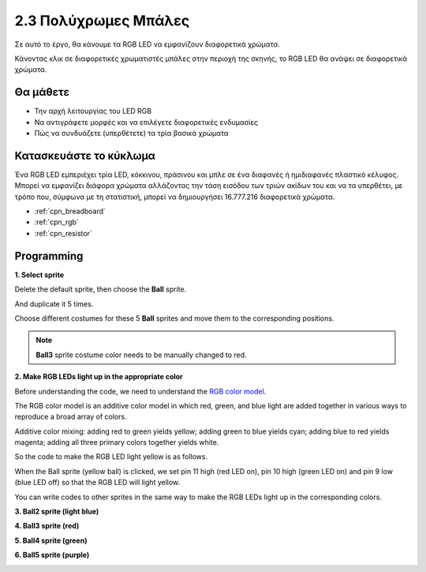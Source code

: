 .. _colorful_ball:

2.3 Πολύχρωμες Μπάλες
=====================

Σε αυτό το έργο, θα κάνουμε τα RGB LED να εμφανίζουν διαφορετικά χρώματα.

Κάνοντας κλικ σε διαφορετικές χρωματιστές μπάλες στην περιοχή της σκηνής, το RGB LED θα ανάψει σε διαφορετικά χρώματα.

.. image:: img/4_color.png

Θα μάθετε
---------------------

- Την αρχή λειτουργίας του LED RGB
- Να αντιγράφετε μορφές και να επιλέγετε διαφορετικές ενδυμασίες
- Πώς να συνδυάζετε (υπερθέτετε) τα τρία βασικά χρώματα


Κατασκευάστε το κύκλωμα
---------------------

Ένα RGB LED εμπεριέχει τρία LED, κόκκινου, πράσινου και μπλε σε ένα διαφανές ή ημιδιαφανές πλαστικό κέλυφος. Μπορεί να εμφανίζει διάφορα χρώματα αλλάζοντας την τάση εισόδου των τριών ακίδων του και να τα υπερθέτει, με τρόπο που, σύμφωνα με τη στατιστική, μπορεί να δημιουργήσει 16.777.216 διαφορετικά χρώματα.

.. image:: img/4_rgb.png
    :width: 300

.. image:: img/circuit/rgb_circuit.png

* :ref:`cpn_breadboard`
* :ref:`cpn_rgb`
* :ref:`cpn_resistor`


Programming
------------------

**1. Select sprite**


Delete the default sprite, then choose the **Ball** sprite.

.. image:: img/4_ball.png

And duplicate it 5 times.

.. image:: img/4_duplicate_ball.png

Choose different costumes for these 5 **Ball** sprites and move them to the corresponding positions.

.. note::

    **Ball3** sprite costume color needs to be manually changed to red.

.. image:: img/4_rgb1.png
    :width: 800

**2. Make RGB LEDs light up in the appropriate color**

Before understanding the code, we need to understand the `RGB color model <https://en.wikipedia.org/wiki/RGB_color_model>`_.

The RGB color model is an additive color model in which red, green, and blue light are added together in various ways to reproduce a broad array of colors. 

Additive color mixing: adding red to green yields yellow; adding green to blue yields cyan; adding blue to red yields magenta; adding all three primary colors together yields white.

.. image:: img/4_rgb_addition.png
  :width: 400

So the code to make the RGB LED light yellow is as follows.

.. image:: img/4_yellow.png


When the Ball sprite (yellow ball) is clicked, we set pin 11 high (red LED on), pin 10 high (green LED on) and pin 9 low (blue LED off) so that the RGB LED will light yellow.

You can write codes to other sprites in the same way to make the RGB LEDs light up in the corresponding colors.

**3. Ball2 sprite (light blue)**

.. image:: img/4_blue.png

**4. Ball3 sprite (red)**

.. image:: img/4_red.png

**5. Ball4 sprite (green)**

.. image:: img/4_green.png

**6. Ball5 sprite (purple)**

.. image:: img/4_purple.png



